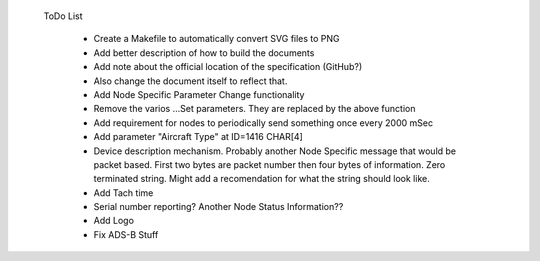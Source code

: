  ToDo List

   * Create a Makefile to automatically convert SVG files to PNG
   * Add better description of how to build the documents
   * Add note about the official location of the specification (GitHub?)
   * Also change the document itself to reflect that.
   * Add Node Specific Parameter Change functionality
   * Remove the varios ...Set parameters.  They are replaced by the above function
   * Add requirement for nodes to periodically send something once every 2000 mSec
   * Add parameter "Aircraft Type" at ID=1416 CHAR[4]
   * Device description mechanism.  Probably another Node Specific message that
     would be packet based.  First two bytes are packet number then four bytes
     of information.  Zero terminated string.  Might add a recomendation for
     what the string should look like.
   * Add Tach time
   * Serial number reporting?  Another Node Status Information??
   * Add Logo
   * Fix ADS-B Stuff
